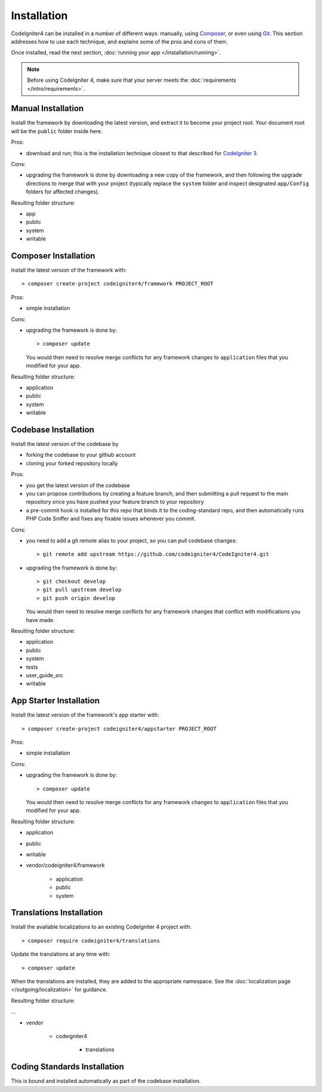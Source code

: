 ############
Installation
############

CodeIgniter4 can be installed in a number of different ways: manually,
using `Composer <https://getcomposer.org>`_, or even using
`Git <https://git-scm.com/>`_. This section addresses how to use
each technique, and explains some of the pros and cons of them.

Once installed, read the next section, :doc:`running your app </installation/running>`.

.. note:: Before using CodeIgniter 4, make sure that your server meets the
          :doc:`requirements </intro/requirements>`.

Manual Installation
============================================================

Install the framework by downloading the latest version,
and extract it to become your project root. Your document
root will be the ``public`` folder inside here.

Pros:

- download and run; this is the installation technique
  closest to that described for `CodeIgniter 3 <https://www.codeigniter.com/user_guide/installation/index.html>`_.

Cons:

- upgrading the framework is done by downloading a new copy
  of the framework, and then following the upgrade
  directions to merge that with your project (typically
  replace the ``system`` folder and inspect designated
  ``app/Config`` folders for affected changes).

Resulting folder structure:

- app
- public
- system
- writable

Composer Installation
============================================================

Install the latest version of the framework with::

    > composer create-project codeigniter4/framework PROJECT_ROOT

Pros:

- simple installation

Cons:

- upgrading the framework is done by::

        > composer update

  You would then need to resolve merge conflicts for any framework
  changes to ``application`` files that you modified for your app.

Resulting folder structure:

- application
- public
- system
- writable


Codebase Installation
============================================================

Install the latest version of the codebase by

- forking the codebase to your github account
- cloning your forked repository locally

Pros:

- you get the latest version of the codebase
- you can propose contributions by creating a feature branch, and then
  submitting a pull request to the main repository once you have
  pushed your feature branch to your repository
- a pre-commit hook is installed for this repo that binds it to the
  coding-standard repo, and then automatically runs
  PHP Code Sniffer and fixes any fixable issues whenever you commit.

Cons:

- you need to add a git remote alias to your project, so you can
  pull codebase changes::

        > git remote add upstream https://github.com/codeigniter4/CodeIgniter4.git

- upgrading the framework is done by::

        > git checkout develop
        > git pull upstream develop
        > git push origin develop

  You would then need to resolve merge conflicts for any framework
  changes that conflict with modifications you have made.

Resulting folder structure:

- application
- public
- system
- tests
- user_guide_src
- writable

App Starter Installation
============================================================

Install the latest version of the framework's app starter with::

    > composer create-project codeigniter4/appstarter PROJECT_ROOT

Pros:

- simple installation

Cons:

- upgrading the framework is done by::

        > composer update

  You would then need to resolve merge conflicts for any framework
  changes to ``application`` files that you modified for your app.

Resulting folder structure:

- application
- public
- writable
- vendor/codeigniter4/framework

    - application
    - public
    - system

Translations Installation
============================================================

Install the available localizations to an existing CodeIgniter 4
project with::

    > composer require codeigniter4/translations

Update the translations at any time with::

    > composer update

When the translations are installed, they are added to the appropriate namespace.
See the :doc:`localization page </outgoing/localization>`
for guidance.

Resulting folder structure:

...

- vendor

    - codeigniter4

        - translations

Coding Standards Installation
============================================================

This is bound and installed automatically as part of the
codebase installation.
